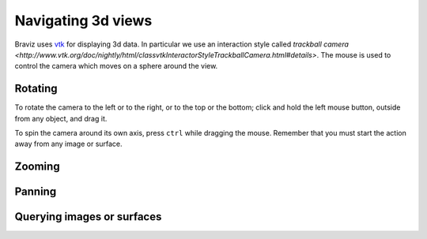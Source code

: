 Navigating 3d views
====================

Braviz uses `vtk <http://www.vtk.org>`_ for displaying 3d data. In particular we use an interaction style called
`trackball camera <http://www.vtk.org/doc/nightly/html/classvtkInteractorStyleTrackballCamera.html#details>`.
The mouse is used to control the camera which moves on a sphere around the view.


Rotating
---------

.. image:: images/sphere_left_top.svg
    :align: center
    :alt: Left and top rotations
    :width: 50%

To rotate the camera to the left or to the right, or to the top or the bottom; click and hold the left mouse button, outside from any object, and
drag it.

.. image:: images/sphere_plain.svg
    :align: center
    :alt: Rotating the camera round its axis
    :width: 50%

To spin the camera around its own axis, press ``ctrl`` while dragging the mouse. Remember that you must start the action
away from any image or surface.


Zooming
--------



Panning
--------



Querying images or surfaces
-----------------------------

